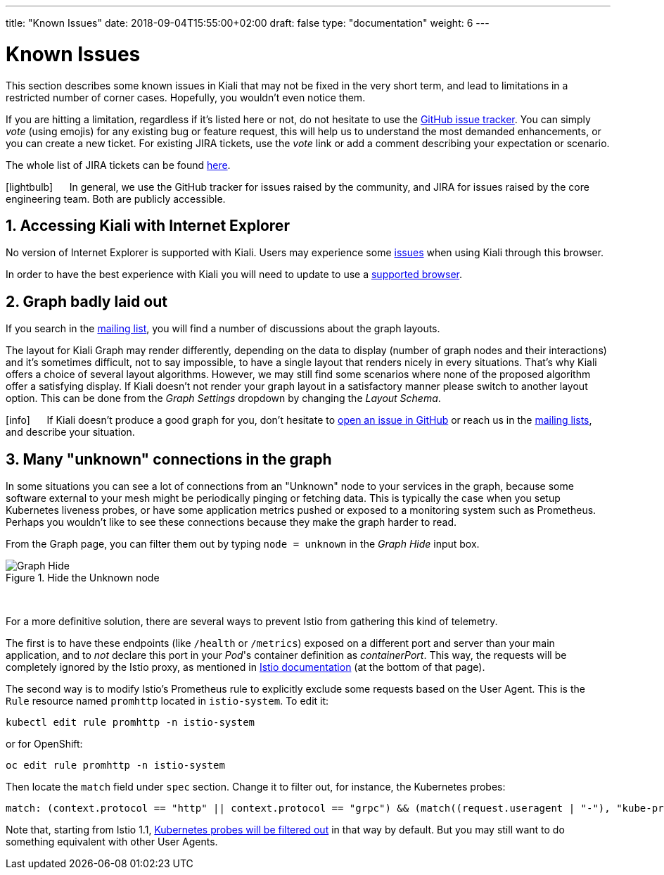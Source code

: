 ---
title: "Known Issues"
date: 2018-09-04T15:55:00+02:00
draft: false
type: "documentation"
weight: 6
---

= Known Issues
:sectnums:
:toc: left
toc::[]
:keywords: Kiali Documentation Known Issues
:icons: font
:imagesdir: /images/documentation/known-issues/
:xrefstyle: short

This section describes some known issues in Kiali that may not be fixed in the very short term, and lead to limitations in a restricted number of corner cases. Hopefully, you wouldn't even notice them.

If you are hitting a limitation, regardless if it's listed here or not, do not hesitate to use the https://github.com/kiali/kiali/issues[GitHub issue tracker]. You can simply _vote_ (using emojis) for any existing bug or feature request, this will help us to understand the most demanded enhancements, or you can create a new ticket. For existing JIRA tickets, use the _vote_ link or add a comment describing your expectation or scenario.

The whole list of JIRA tickets can be found https://issues.jboss.org/projects/KIALI/issues/[here].

icon:lightbulb[size=2x] {nbsp}{nbsp}{nbsp}{nbsp} In general, we use the GitHub tracker for issues raised by the community, and JIRA for issues raised by the core engineering team. Both are publicly accessible.

== Accessing Kiali with Internet Explorer

No version of Internet Explorer is supported with Kiali. Users may experience some https://github.com/kiali/kiali/issues/507[issues] when using Kiali through this browser.

In order to have the best experience with Kiali you will need to update to use a link:../prerequisites/#_browser_requirements[supported browser].

== Graph badly laid out

If you search in the https://groups.google.com/forum/#!msg/kiali-dev/[mailing list], you will find a number of discussions about the graph layouts.

The layout for Kiali Graph may render differently, depending on the data to display (number of graph nodes and their interactions) and it's sometimes difficult, not to say impossible, to have a single layout that renders nicely in every situations. That's why Kiali offers a choice of several layout algorithms. However, we may still find some scenarios where none of the proposed algorithm offer a satisfying display. If Kiali doesn't not render your graph layout in a satisfactory manner please switch to another layout option. This can be done from the _Graph Settings_ dropdown by changing the _Layout Schema_.

icon:info[size=2x] {nbsp}{nbsp}{nbsp}{nbsp} If Kiali doesn't produce a good graph for you, don't hesitate to https://github.com/kiali/kiali/issues/new?template=bug_report.md[open an issue in GitHub] or reach us in the https://groups.google.com/forum/#!forum/kiali-users[mailing lists], and describe your situation.

== Many "unknown" connections in the graph

In some situations you can see a lot of connections from an "Unknown" node to your services in the graph, because some software external to your mesh might be periodically pinging or fetching data. This is typically the case when you setup Kubernetes liveness probes, or have some application metrics pushed or exposed to a monitoring system such as Prometheus. Perhaps you wouldn't like to see these connections because they make the graph harder to read.

From the Graph page, you can filter them out by typing `node = unknown` in the _Graph Hide_ input box.

.Hide the Unknown node
image::graph-hide.png[Graph Hide]
{nbsp} +

For a more definitive solution, there are several ways to prevent Istio from gathering this kind of telemetry.

The first is to have these endpoints (like `/health` or `/metrics`) exposed on a different port and server than your main application, and to _not_ declare this port in your _Pod_'s container definition as _containerPort_. This way, the requests will be completely ignored by the Istio proxy, as mentioned in link:https://istio.io/docs/tasks/traffic-management/app-health-check/#liveness-and-readiness-probes-with-http-request-option[Istio documentation] (at the bottom of that page).

The second way is to modify Istio's Prometheus rule to explicitly exclude some requests based on the User Agent. This is the `Rule` resource named `promhttp` located in `istio-system`. To edit it:

```bash
kubectl edit rule promhttp -n istio-system
```

or for OpenShift:

```bash
oc edit rule promhttp -n istio-system
```

Then locate the `match` field under `spec` section. Change it to filter out, for instance, the Kubernetes probes:

```yaml
match: (context.protocol == "http" || context.protocol == "grpc") && (match((request.useragent | "-"), "kube-probe*") == false)
```

Note that, starting from Istio 1.1, link:https://github.com/istio/istio/pull/10480[Kubernetes probes will be filtered out] in that way by default. But you may still want to do something equivalent with other User Agents.
